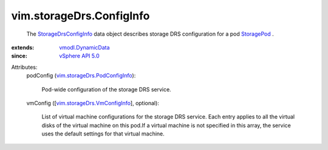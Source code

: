 .. _StoragePod: ../../vim/StoragePod.rst

.. _vSphere API 5.0: ../../vim/version.rst#vimversionversion7

.. _vmodl.DynamicData: ../../vmodl/DynamicData.rst

.. _StorageDrsConfigInfo: ../../vim/storageDrs/ConfigInfo.rst

.. _vim.storageDrs.VmConfigInfo: ../../vim/storageDrs/VmConfigInfo.rst

.. _vim.storageDrs.PodConfigInfo: ../../vim/storageDrs/PodConfigInfo.rst


vim.storageDrs.ConfigInfo
=========================
  The `StorageDrsConfigInfo`_ data object describes storage DRS configuration for a pod `StoragePod`_ .
:extends: vmodl.DynamicData_
:since: `vSphere API 5.0`_

Attributes:
    podConfig (`vim.storageDrs.PodConfigInfo`_):

       Pod-wide configuration of the storage DRS service.
    vmConfig ([`vim.storageDrs.VmConfigInfo`_], optional):

       List of virtual machine configurations for the storage DRS service. Each entry applies to all the virtual disks of the virtual machine on this pod.If a virtual machine is not specified in this array, the service uses the default settings for that virtual machine.

